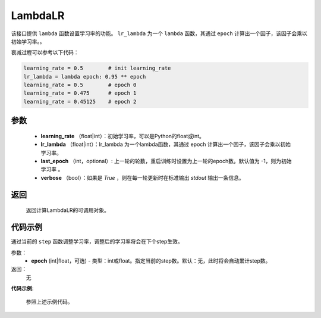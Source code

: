 .. _cn_api_optimizer_LambdaLR

LambdaLR
-----------------------------------

.. py:class:: paddle.optimizer.lr_scheduler.LambdaLR(learning_rate, lr_lambda, last_epoch=-1, verbose=False)

该接口提供 ``lambda`` 函数设置学习率的功能。 ``lr_lambda`` 为一个 ``lambda`` 函数，其通过 ``epoch`` 计算出一个因子，该因子会乘以初始学习率。。

衰减过程可以参考以下代码：

.. code-block:: python

    learning_rate = 0.5        # init learning_rate
    lr_lambda = lambda epoch: 0.95 ** epoch
    learning_rate = 0.5        # epoch 0
    learning_rate = 0.475      # epoch 1
    learning_rate = 0.45125    # epoch 2


参数
:::::::::
    - **learning_rate** （float|int）：初始学习率，可以是Python的float或int。
    - **lr_lambda** （float|int）：lr_lambda 为一个lambda函数，其通过 epoch 计算出一个因子，该因子会乘以初始学习率。
    - **last_epoch** （int，optional）: 上一轮的轮数，重启训练时设置为上一轮的epoch数。默认值为 -1，则为初始学习率 。
    - **verbose** （bool）：如果是 `True` ，则在每一轮更新时在标准输出 `stdout` 输出一条信息。

返回
:::::::::
    返回计算LambdaLR的可调用对象。

代码示例
:::::::::

.. code-block:: python


.. py:method:: step(epoch)

通过当前的 ``step`` 函数调整学习率，调整后的学习率将会在下个step生效。

参数：
  - **epoch** (int|float，可选) - 类型：int或float。指定当前的step数。默认：无，此时将会自动累计step数。

返回：
    无

**代码示例**:

    参照上述示例代码。

